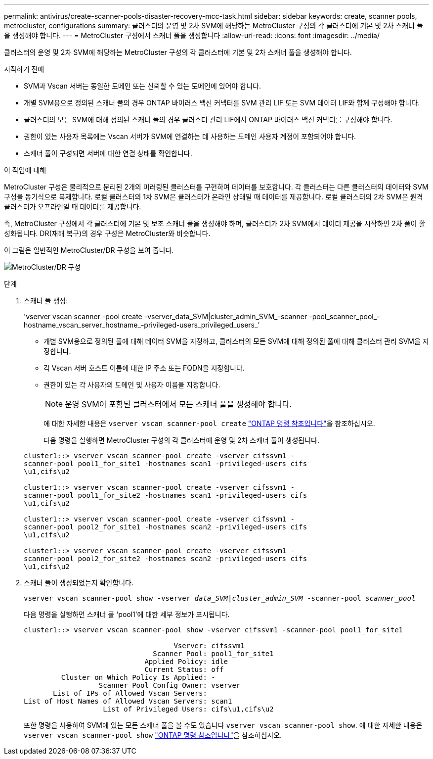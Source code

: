 ---
permalink: antivirus/create-scanner-pools-disaster-recovery-mcc-task.html 
sidebar: sidebar 
keywords: create, scanner pools, metrocluster, configurations 
summary: 클러스터의 운영 및 2차 SVM에 해당하는 MetroCluster 구성의 각 클러스터에 기본 및 2차 스캐너 풀을 생성해야 합니다. 
---
= MetroCluster 구성에서 스캐너 풀을 생성합니다
:allow-uri-read: 
:icons: font
:imagesdir: ../media/


[role="lead"]
클러스터의 운영 및 2차 SVM에 해당하는 MetroCluster 구성의 각 클러스터에 기본 및 2차 스캐너 풀을 생성해야 합니다.

.시작하기 전에
* SVM과 Vscan 서버는 동일한 도메인 또는 신뢰할 수 있는 도메인에 있어야 합니다.
* 개별 SVM용으로 정의된 스캐너 풀의 경우 ONTAP 바이러스 백신 커넥터를 SVM 관리 LIF 또는 SVM 데이터 LIF와 함께 구성해야 합니다.
* 클러스터의 모든 SVM에 대해 정의된 스캐너 풀의 경우 클러스터 관리 LIF에서 ONTAP 바이러스 백신 커넥터를 구성해야 합니다.
* 권한이 있는 사용자 목록에는 Vscan 서버가 SVM에 연결하는 데 사용하는 도메인 사용자 계정이 포함되어야 합니다.
* 스캐너 풀이 구성되면 서버에 대한 연결 상태를 확인합니다.


.이 작업에 대해
MetroCluster 구성은 물리적으로 분리된 2개의 미러링된 클러스터를 구현하여 데이터를 보호합니다. 각 클러스터는 다른 클러스터의 데이터와 SVM 구성을 동기식으로 복제합니다. 로컬 클러스터의 1차 SVM은 클러스터가 온라인 상태일 때 데이터를 제공합니다. 로컬 클러스터의 2차 SVM은 원격 클러스터가 오프라인일 때 데이터를 제공합니다.

즉, MetroCluster 구성에서 각 클러스터에 기본 및 보조 스캐너 풀을 생성해야 하며, 클러스터가 2차 SVM에서 데이터 제공을 시작하면 2차 풀이 활성화됩니다. DR(재해 복구)의 경우 구성은 MetroCluster와 비슷합니다.

이 그림은 일반적인 MetroCluster/DR 구성을 보여 줍니다.

image:metrocluster-av-config.png["MetroCluster/DR 구성"]

.단계
. 스캐너 풀 생성:
+
'vserver vscan scanner -pool create -vserver_data_SVM|cluster_admin_SVM_-scanner -pool_scanner_pool_-hostname_vscan_server_hostname_-privileged-users_privileged_users_'

+
** 개별 SVM용으로 정의된 풀에 대해 데이터 SVM을 지정하고, 클러스터의 모든 SVM에 대해 정의된 풀에 대해 클러스터 관리 SVM을 지정합니다.
** 각 Vscan 서버 호스트 이름에 대한 IP 주소 또는 FQDN을 지정합니다.
** 권한이 있는 각 사용자의 도메인 및 사용자 이름을 지정합니다.


+
[NOTE]
====
운영 SVM이 포함된 클러스터에서 모든 스캐너 풀을 생성해야 합니다.

====
+
에 대한 자세한 내용은 `vserver vscan scanner-pool create` link:https://docs.netapp.com/us-en/ontap-cli/vserver-vscan-scanner-pool-create.html["ONTAP 명령 참조입니다"^]을 참조하십시오.

+
다음 명령을 실행하면 MetroCluster 구성의 각 클러스터에 운영 및 2차 스캐너 풀이 생성됩니다.

+
[listing]
----
cluster1::> vserver vscan scanner-pool create -vserver cifssvm1 -
scanner-pool pool1_for_site1 -hostnames scan1 -privileged-users cifs
\u1,cifs\u2

cluster1::> vserver vscan scanner-pool create -vserver cifssvm1 -
scanner-pool pool1_for_site2 -hostnames scan1 -privileged-users cifs
\u1,cifs\u2

cluster1::> vserver vscan scanner-pool create -vserver cifssvm1 -
scanner-pool pool2_for_site1 -hostnames scan2 -privileged-users cifs
\u1,cifs\u2

cluster1::> vserver vscan scanner-pool create -vserver cifssvm1 -
scanner-pool pool2_for_site2 -hostnames scan2 -privileged-users cifs
\u1,cifs\u2
----
. 스캐너 풀이 생성되었는지 확인합니다.
+
`vserver vscan scanner-pool show -vserver _data_SVM|cluster_admin_SVM_ -scanner-pool _scanner_pool_`

+
다음 명령을 실행하면 스캐너 풀 'pool1'에 대한 세부 정보가 표시됩니다.

+
[listing]
----
cluster1::> vserver vscan scanner-pool show -vserver cifssvm1 -scanner-pool pool1_for_site1

                                    Vserver: cifssvm1
                               Scanner Pool: pool1_for_site1
                             Applied Policy: idle
                             Current Status: off
         Cluster on Which Policy Is Applied: -
                  Scanner Pool Config Owner: vserver
       List of IPs of Allowed Vscan Servers:
List of Host Names of Allowed Vscan Servers: scan1
                   List of Privileged Users: cifs\u1,cifs\u2
----
+
또한 명령을 사용하여 SVM에 있는 모든 스캐너 풀을 볼 수도 있습니다 `vserver vscan scanner-pool show`. 에 대한 자세한 내용은 `vserver vscan scanner-pool show` link:https://docs.netapp.com/us-en/ontap-cli/vserver-vscan-scanner-pool-show.html["ONTAP 명령 참조입니다"^]을 참조하십시오.


